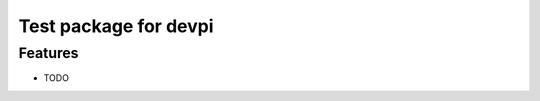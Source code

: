===============================
Test package for devpi
===============================


Features
--------

* TODO
